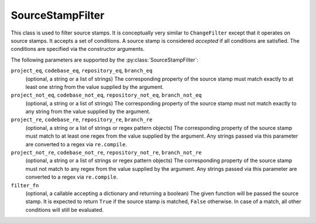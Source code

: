 .. _SourceStampFilter:

SourceStampFilter
+++++++++++++++++

.. py:class:: buildbot.util.SourceStampFilter

This class is used to filter source stamps.
It is conceptually very similar to ``ChangeFilter`` except that it operates on source stamps.
It accepts a set of conditions.
A source stamp is considered *accepted* if all conditions are satisfied.
The conditions are specified via the constructor arguments.

The following parameters are supported by the :py:class:`SourceStampFilter`:

``project_eq``, ``codebase_eq``, ``repository_eq``, ``branch_eq``
    (optional, a string or a list of strings)
    The corresponding property of the source stamp must match exactly to at least one string from the value supplied by the argument.

``project_not_eq``, ``codebase_not_eq``, ``repository_not_eq``, ``branch_not_eq``
    (optional, a string or a list of strings)
    The corresponding property of the source stamp must not match exactly to any string from the value supplied by the argument.

``project_re``, ``codebase_re``, ``repository_re``, ``branch_re``
    (optional, a string or a list of strings or regex pattern objects)
    The corresponding property of the source stamp must match to at least one regex from the value supplied by the argument.
    Any strings passed via this parameter are converted to a regex via ``re.compile``.

``project_not_re``, ``codebase_not_re``, ``repository_not_re``, ``branch_not_re``
    (optional, a string or a list of strings or regex pattern objects)
    The corresponding property of the source stamp must not match to any regex from the value supplied by the argument.
    Any strings passed via this parameter are converted to a regex via ``re.compile``.

``filter_fn``
    (optional, a callable accepting a dictionary and returning a boolean)
    The given function will be passed the source stamp.
    It is expected to return ``True`` if the source stamp is matched, ``False`` otherwise.
    In case of a match, all other conditions will still be evaluated.
